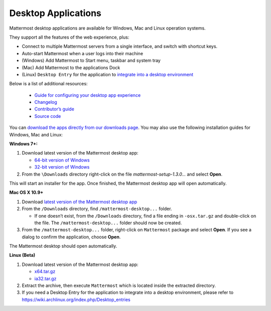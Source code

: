 ===================================
Desktop Applications 
===================================

Mattermost desktop applications are available for Windows, Mac and Linux operation systems. 

They support all the features of the web experience, plus: 

- Connect to multiple Mattermost servers from a single interface, and switch with shortcut keys.
- Auto-start Mattermost when a user logs into their machine
- (Windows) Add Mattermost to Start menu, taskbar and system tray
- (Mac) Add Mattermost to the applications Dock
- (Linux) ``Desktop Entry`` for the application to `integrate into a desktop environment <https://wiki.archlinux.org/index.php/Desktop_entries>`_

Below is a list of additional resources:

 - `Guide for configuring your desktop app experience <https://docs.mattermost.com/help/apps/desktop-guide.html>`_
 - `Changelog <https://docs.mattermost.com/help/apps/desktop-changelog.html>`_
 - `Contributor’s guide <https://docs.mattermost.com/help/apps/desktop-contribute.html>`_
 - `Source code <https://github.com/mattermost/desktop>`_

You can `download the apps directly from our downloads page <https://about.mattermost.com/downloads/>`_. You may also use the following installation guides for Windows, Mac and Linux:

**Windows 7+:**

1. Download latest version of the Mattermost desktop app:

   - `64-bit version of Windows <https://releases.mattermost.com/desktop/1.3.0/mattermost-setup-1.3.0-win64.exe>`_
   - `32-bit version of Windows <https://releases.mattermost.com/desktop/1.3.0/mattermost-setup-1.3.0-win32.exe>`_

2. From the ``\Downloads`` directory right-click on the file `mattermost-setup-1.3.0...` and select **Open**.

This will start an installer for the app. Once finished, the Mattermost desktop app will open automatically.

**Mac OS X 10.9+**

1. Download `latest version of the Mattermost desktop app <https://releases.mattermost.com/desktop/1.3.0/mattermost-desktop-1.3.0-osx.tar.gz>`_

2. From the ``/Downloads`` directory, find ``/mattermost-desktop...`` folder.

   - If one doesn’t exist, from the ``/Downloads`` directory, find a file ending in ``-osx.tar.gz`` and double-click on the file. The ``/mattermost-desktop...`` folder should now be created.

3. From the ``/mattermost-desktop...`` folder, right-click on ``Mattermost`` package and select **Open**. If you see a dialog to confirm the application, choose **Open**.

The Mattermost desktop should open automatically.

**Linux (Beta)**

1. Download latest version of the Mattermost desktop app:

   - `x64.tar.gz <https://releases.mattermost.com/desktop/1.3.0/mattermost-desktop-1.3.0-linux-x64.tar.gz>`_
   - `ia32.tar.gz <https://releases.mattermost.com/desktop/1.3.0/mattermost-desktop-1.3.0-linux-ia32.tar.gz>`_

2. Extract the archive, then execute ``Mattermost`` which is located inside the extracted directory.

3. If you need a Desktop Entry for the application to integrate into a desktop environment, please refer to https://wiki.archlinux.org/index.php/Desktop_entries
